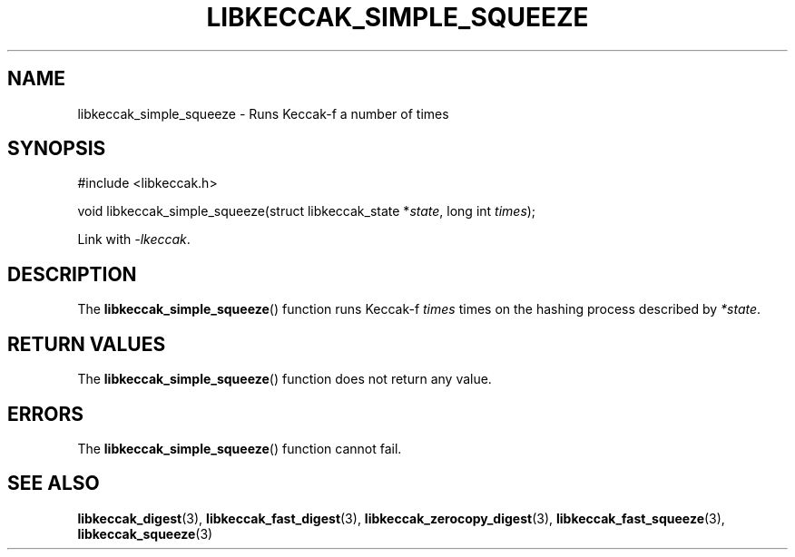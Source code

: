 .TH LIBKECCAK_SIMPLE_SQUEEZE 3 LIBKECCAK
.SH NAME
libkeccak_simple_squeeze - Runs Keccak-f a number of times
.SH SYNOPSIS
.nf
#include <libkeccak.h>

void libkeccak_simple_squeeze(struct libkeccak_state *\fIstate\fP, long int \fItimes\fP);
.fi
.PP
Link with
.IR -lkeccak .
.SH DESCRIPTION
The
.BR libkeccak_simple_squeeze ()
function runs Keccak-f
.I times
times on the hashing
process described by
.IR *state .
.SH RETURN VALUES
The
.BR libkeccak_simple_squeeze ()
function does not return any value.
.SH ERRORS
The
.BR libkeccak_simple_squeeze ()
function cannot fail.
.SH SEE ALSO
.BR libkeccak_digest (3),
.BR libkeccak_fast_digest (3),
.BR libkeccak_zerocopy_digest (3),
.BR libkeccak_fast_squeeze (3),
.BR libkeccak_squeeze (3)
